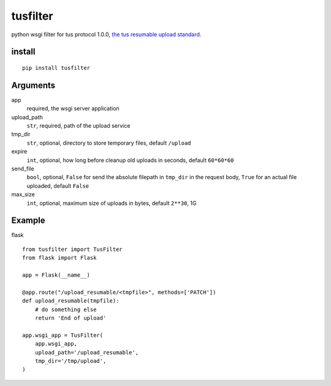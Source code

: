 =========
tusfilter
=========

python wsgi filter for tus protocol 1.0.0, `the tus resumable upload standard`_.

.. _the tus resumable upload standard: http://tus.io/


install
-------

::

    pip install tusfilter


Arguments
---------

app
    required, the wsgi server application

upload_path
    ``str``, required, path of the upload service

tmp_dir
    ``str``, optional, directory to store temporary files, default ``/upload``

expire
    ``int``, optional, how long before cleanup old uploads in seconds, default ``60*60*60``

send_file
    ``bool``, optional, ``False`` for send the absolute filepath in ``tmp_dir`` in the request body,
    ``True`` for an actual file uploaded, default ``False``

max_size
    ``int``, optional, maximum size of uploads in bytes, default ``2**30``, 1G


Example
-------

flask ::

    from tusfilter import TusFilter
    from flask import Flask

    app = Flask(__name__)

    @app.route("/upload_resumable/<tmpfile>", methods=['PATCH'])
    def upload_resumable(tmpfile):
        # do something else
        return 'End of upload'

    app.wsgi_app = TusFilter(
        app.wsgi_app,
        upload_path='/upload_resumable',
        tmp_dir='/tmp/upload',
    )
